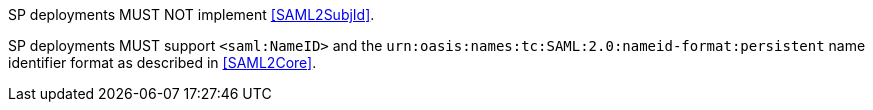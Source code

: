 SP deployments MUST NOT implement <<SAML2SubjId>>.

SP deployments MUST support `<saml:NameID>` and the
`urn:oasis:names:tc:SAML:2.0:nameid-format:persistent` name identifier format as
described in <<SAML2Core>>.

